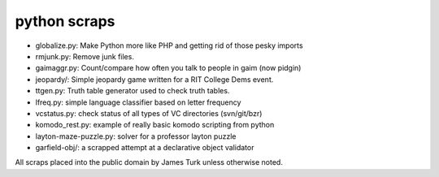 python scraps
=============

* globalize.py: Make Python more like PHP and getting rid of those pesky imports
* rmjunk.py: Remove junk files.
* gaimaggr.py: Count/compare how often you talk to people in gaim (now pidgin)
* jeopardy/:  Simple jeopardy game written for a RIT College Dems event.
* ttgen.py: Truth table generator used to check truth tables.
* lfreq.py: simple language classifier based on letter frequency
* vcstatus.py: check status of all types of VC directories (svn/git/bzr)
* komodo_rest.py: example of really basic komodo scripting from python
* layton-maze-puzzle.py: solver for a professor layton puzzle
* garfield-obj/: a scrapped attempt at a declarative object validator

All scraps placed into the public domain by James Turk unless otherwise noted.  
